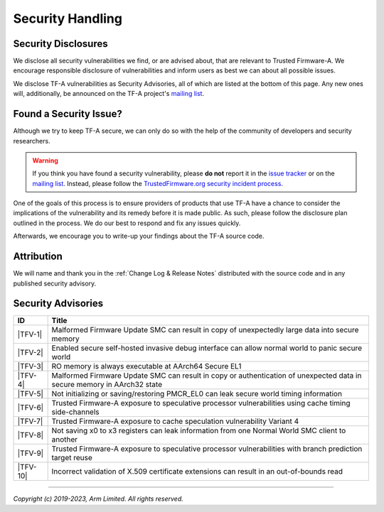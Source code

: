 Security Handling
=================

Security Disclosures
--------------------

We disclose all security vulnerabilities we find, or are advised about, that are
relevant to Trusted Firmware-A. We encourage responsible disclosure of
vulnerabilities and inform users as best we can about all possible issues.

We disclose TF-A vulnerabilities as Security Advisories, all of which are listed
at the bottom of this page. Any new ones will, additionally, be announced on the
TF-A project's `mailing list`_.

Found a Security Issue?
-----------------------

Although we try to keep TF-A secure, we can only do so with the help of the
community of developers and security researchers.

.. warning::
   If you think you have found a security vulnerability, please **do not**
   report it in the `issue tracker`_ or on the `mailing list`_. Instead, please
   follow the `TrustedFirmware.org security incident process`_.

One of the goals of this process is to ensure providers of products that use
TF-A have a chance to consider the implications of the vulnerability and its
remedy before it is made public. As such, please follow the disclosure plan
outlined in the process. We do our best to respond and fix any issues quickly.

Afterwards, we encourage you to write-up your findings about the TF-A source
code.

Attribution
-----------

We will name and thank you in the :ref:`Change Log & Release Notes` distributed
with the source code and in any published security advisory.

Security Advisories
-------------------

+-----------+------------------------------------------------------------------+
| ID        | Title                                                            |
+===========+==================================================================+
|  |TFV-1|  | Malformed Firmware Update SMC can result in copy of unexpectedly |
|           | large data into secure memory                                    |
+-----------+------------------------------------------------------------------+
|  |TFV-2|  | Enabled secure self-hosted invasive debug interface can allow    |
|           | normal world to panic secure world                               |
+-----------+------------------------------------------------------------------+
|  |TFV-3|  | RO memory is always executable at AArch64 Secure EL1             |
+-----------+------------------------------------------------------------------+
|  |TFV-4|  | Malformed Firmware Update SMC can result in copy or              |
|           | authentication of unexpected data in secure memory in AArch32    |
|           | state                                                            |
+-----------+------------------------------------------------------------------+
|  |TFV-5|  | Not initializing or saving/restoring PMCR_EL0 can leak secure    |
|           | world timing information                                         |
+-----------+------------------------------------------------------------------+
|  |TFV-6|  | Trusted Firmware-A exposure to speculative processor             |
|           | vulnerabilities using cache timing side-channels                 |
+-----------+------------------------------------------------------------------+
|  |TFV-7|  | Trusted Firmware-A exposure to cache speculation vulnerability   |
|           | Variant 4                                                        |
+-----------+------------------------------------------------------------------+
|  |TFV-8|  | Not saving x0 to x3 registers can leak information from one      |
|           | Normal World SMC client to another                               |
+-----------+------------------------------------------------------------------+
|  |TFV-9|  | Trusted Firmware-A exposure to speculative processor             |
|           | vulnerabilities with branch prediction target reuse              |
+-----------+------------------------------------------------------------------+
|  |TFV-10| | Incorrect validation of X.509 certificate extensions can result  |
|           | in an out-of-bounds read                                         |
+-----------+------------------------------------------------------------------+

.. _issue tracker: https://developer.trustedfirmware.org/project/board/1/
.. _mailing list: https://lists.trustedfirmware.org/mailman3/lists/tf-a.lists.trustedfirmware.org/

.. |TFV-1| replace:: :ref:`Advisory TFV-1 (CVE-2016-10319)`
.. |TFV-2| replace:: :ref:`Advisory TFV-2 (CVE-2017-7564)`
.. |TFV-3| replace:: :ref:`Advisory TFV-3 (CVE-2017-7563)`
.. |TFV-4| replace:: :ref:`Advisory TFV-4 (CVE-2017-9607)`
.. |TFV-5| replace:: :ref:`Advisory TFV-5 (CVE-2017-15031)`
.. |TFV-6| replace:: :ref:`Advisory TFV-6 (CVE-2017-5753, CVE-2017-5715, CVE-2017-5754)`
.. |TFV-7| replace:: :ref:`Advisory TFV-7 (CVE-2018-3639)`
.. |TFV-8| replace:: :ref:`Advisory TFV-8 (CVE-2018-19440)`
.. |TFV-9| replace:: :ref:`Advisory TFV-9 (CVE-2022-23960)`
.. |TFV-10| replace:: :ref:`Advisory TFV-10 (CVE-2022-47630)`

.. _TrustedFirmware.org security incident process: https://developer.trustedfirmware.org/w/collaboration/security_center/

--------------

*Copyright (c) 2019-2023, Arm Limited. All rights reserved.*
